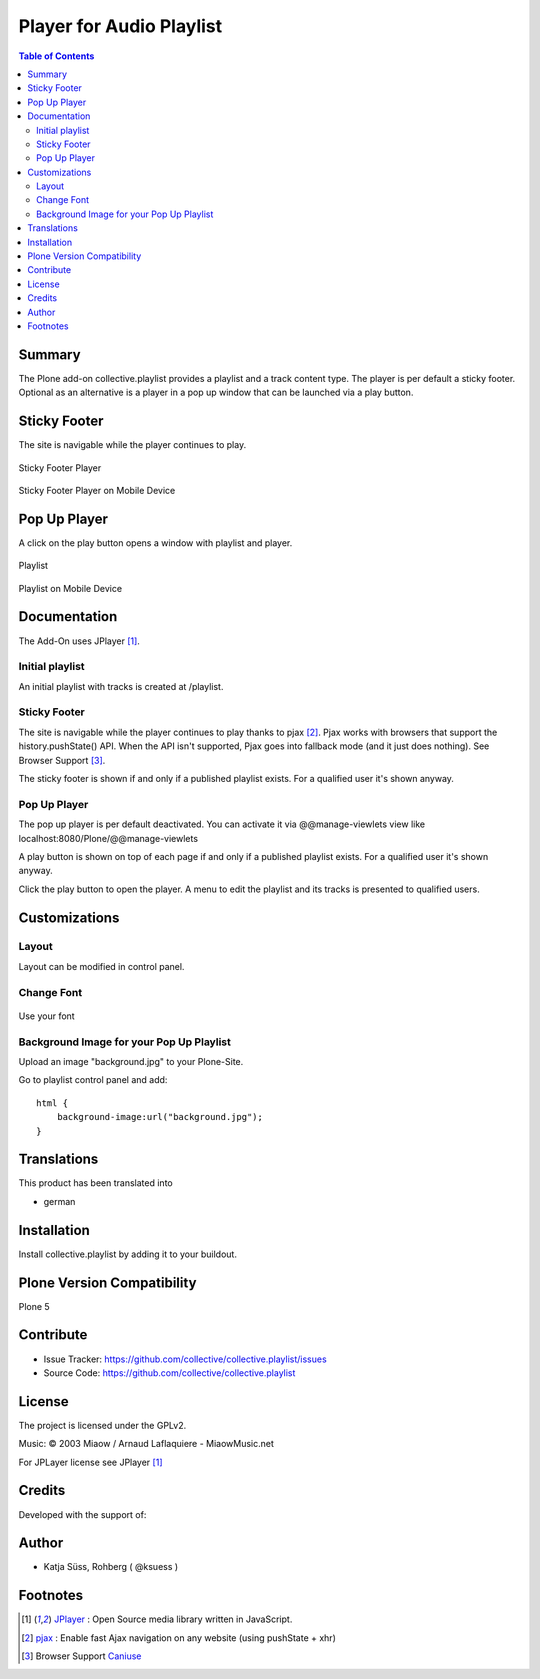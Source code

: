 ***************************
Player for Audio Playlist
***************************

.. contents:: Table of Contents

Summary
============
 
The Plone add-on collective.playlist provides a playlist and a track content type. The player is per default a sticky footer. Optional as an alternative is a player in a pop up window that can be launched via a play button.


Sticky Footer
=============

The site is navigable while the player continues to play.

.. figure:: https://raw.githubusercontent.com/collective/collective.playlist/master/stickyplayer.png
    :width: 500px
    :align: center
    :alt: Sticky Footer Player

    Sticky Footer Player

.. figure:: https://raw.githubusercontent.com/collective/collective.playlist/master/stickyplayer_mobile.png
    :width: 210px
    :align: center
    :alt: Sticky Footer Player Mobile

    Sticky Footer Player on Mobile Device
    

Pop Up Player
=============

A click on the play button opens a window with playlist and player.

.. figure:: https://raw.githubusercontent.com/collective/collective.playlist/master/playlist.png
    :width: 500px
    :align: center
    :alt: Playlist

    Playlist


.. figure:: https://raw.githubusercontent.com/collective/collective.playlist/master/playlist_mobile.png
    :width: 210px
    :align: center
    :alt: Playlist Mobile evices

    Playlist on Mobile Device



Documentation
=============

The Add-On uses JPlayer [#f1]_.

Initial playlist
----------------

An initial playlist with tracks is created at /playlist.

Sticky Footer
-------------

The site is navigable while the player continues to play thanks to pjax [#f2]_. Pjax works with browsers that support the history.pushState() API. When the API isn't supported, Pjax goes into fallback mode (and it just does nothing). See Browser Support [#f3]_.

The sticky footer is shown if and only if a published playlist exists. For a qualified user it's shown anyway.

Pop Up Player
-------------

The pop up player is per default deactivated. You can activate it via @@manage-viewlets view like
localhost:8080/Plone/@@manage-viewlets

A play button is shown on top of each page if and only if a published playlist exists. For a qualified user it's shown anyway.

Click the play button to open the player. A menu to edit the playlist and its tracks is presented to qualified users.


Customizations
===============

Layout
------

Layout can be modified in control panel.

Change Font
-------------

.. figure:: https://raw.githubusercontent.com/collective/collective.playlist/master/font.png
    :width: 300px
    :align: center
    :alt: How to use your font

    Use your font

Background Image for your Pop Up Playlist
------------------------------------------

Upload an image "background.jpg" to your Plone-Site.

Go to playlist control panel and add::

    html {
        background-image:url("background.jpg");
    }


Translations
==============

This product has been translated into

- german


Installation
==============

Install collective.playlist by adding it to your buildout.


Plone Version Compatibility
============================

Plone 5

.. image:: https://travis-ci.org/collective/collective.playlist.svg?branch=master&t=1002
    :target: https://travis-ci.org/collective/collective.playlist
    
.. image:: https://coveralls.io/repos/github/collective/collective.playlist/badge.svg?branch=master&t=1002
    :target: https://coveralls.io/github/collective/collective.playlist?branch=master


Contribute
============

- Issue Tracker: https://github.com/collective/collective.playlist/issues
- Source Code: https://github.com/collective/collective.playlist



License
========

The project is licensed under the GPLv2.

Music:
© 2003 Miaow / Arnaud Laflaquiere - MiaowMusic.net

For JPLayer license see JPlayer [#f1]_


Credits
=========

Developed with the support of:

.. image:: https://raw.githubusercontent.com/collective/collective.playlist/master/zhref.png
    :width: 220px
    :align: left
    :alt: Reformierte Kirche Kanton Zürich
    :target: http://www.zhref.ch


Author
========

- Katja Süss, Rohberg ( @ksuess )


Footnotes
============

.. target-notes::

.. [#f1] `JPlayer <http://jplayer.org/latest/demo-02-multi/>`_ : Open Source media library written in JavaScript.
.. [#f2] `pjax <https://github.com/MoOx/pjax>`_ : Enable fast Ajax navigation on any website (using pushState + xhr)  
.. [#f3] Browser Support `Caniuse <https://caniuse.com/#search=pushstate>`_
